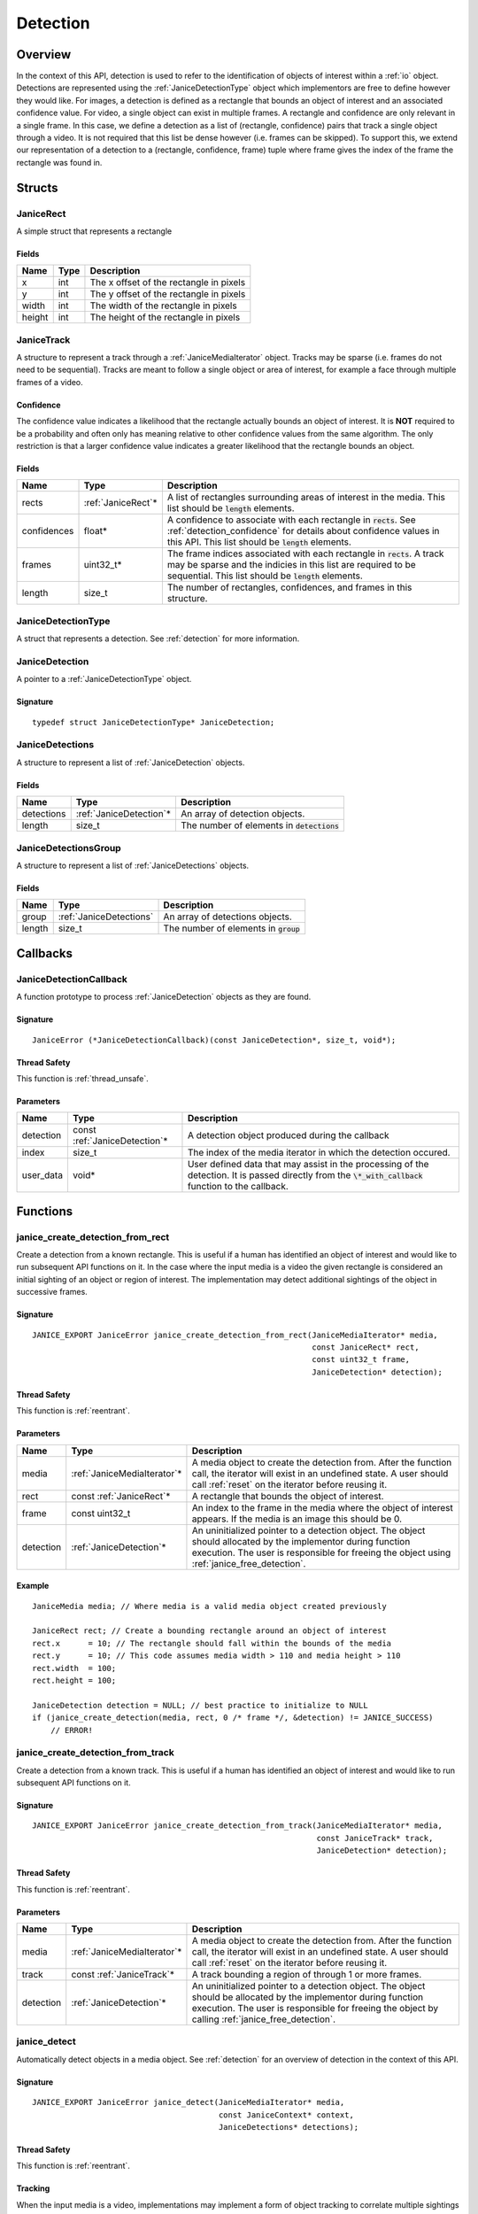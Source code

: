 .. _detection:

Detection
=========

Overview
--------

In the context of this API, detection is used to refer to the identification of
objects of interest within a :ref:`io` object. Detections are represented using
the :ref:`JaniceDetectionType` object which implementors are free to define
however they would like. For images, a detection is defined as a rectangle that
bounds an object of interest and an associated confidence value. For video, a
single object can exist in multiple frames. A rectangle and confidence are only
relevant in a single frame. In this case, we define a detection as a list of
(rectangle, confidence) pairs that track a single object through a video. It is
not required that this list be dense however (i.e. frames can be skipped). To
support this, we extend our representation of a detection to a (rectangle,
confidence, frame) tuple where frame gives the index of the frame the rectangle
was found in.

Structs
-------

.. _JaniceRect:

JaniceRect
~~~~~~~~~~

A simple struct that represents a rectangle

Fields
^^^^^^

+--------+------+-----------------------------------------+
|  Name  | Type |               Description               |
+========+======+=========================================+
| x      | int  | The x offset of the rectangle in pixels |
+--------+------+-----------------------------------------+
| y      | int  | The y offset of the rectangle in pixels |
+--------+------+-----------------------------------------+
| width  | int  | The width of the rectangle in pixels    |
+--------+------+-----------------------------------------+
| height | int  | The height of the rectangle in pixels   |
+--------+------+-----------------------------------------+

.. _JaniceTrack:

JaniceTrack
~~~~~~~~~~~

A structure to represent a track through a :ref:`JaniceMediaIterator` object.
Tracks may be sparse (i.e. frames do not need to be sequential). Tracks are
meant to follow a single object or area of interest, for example a face through
multiple frames of a video.

.. _detection_confidence:

Confidence
^^^^^^^^^^

The confidence value indicates a likelihood that the rectangle actually
bounds an object of interest. It is **NOT** required to be a probability
and often only has meaning relative to other confidence values from the
same algorithm. The only restriction is that a larger confidence value
indicates a greater likelihood that the rectangle bounds an object.


Fields
^^^^^^

+-------------+---------------------+----------------------------------------------------------------------------------------------------------------------------------------------------------------------------------------------------+
|    Name     |        Type         |                                                                                            Description                                                                                             |
+=============+=====================+====================================================================================================================================================================================================+
| rects       | :ref:`JaniceRect`\* | A list of rectangles surrounding areas of interest in the media. This list should be :code:`length` elements.                                                                                      |
+-------------+---------------------+----------------------------------------------------------------------------------------------------------------------------------------------------------------------------------------------------+
| confidences | float*              | A confidence to associate with each rectangle in :code:`rects`. See :ref:`detection_confidence` for details about confidence values in this API. This list should be :code:`length` elements.      |
+-------------+---------------------+----------------------------------------------------------------------------------------------------------------------------------------------------------------------------------------------------+
| frames      | uint32\_t\*         | The frame indices associated with each rectangle in :code:`rects`. A track may be sparse and the indicies in this list are required to be sequential. This list should be :code:`length` elements. |
+-------------+---------------------+----------------------------------------------------------------------------------------------------------------------------------------------------------------------------------------------------+
| length      | size\_t             | The number of rectangles, confidences, and frames in this structure.                                                                                                                               |
+-------------+---------------------+----------------------------------------------------------------------------------------------------------------------------------------------------------------------------------------------------+

.. _JaniceDetectionType:

JaniceDetectionType
~~~~~~~~~~~~~~~~~~~

A struct that represents a detection. See :ref:`detection`
for more information.

.. _JaniceDetection:

JaniceDetection
~~~~~~~~~~~~~~~

A pointer to a :ref:`JaniceDetectionType` object.

Signature
^^^^^^^^^

::

    typedef struct JaniceDetectionType* JaniceDetection;

.. _JaniceDetections:

JaniceDetections
~~~~~~~~~~~~~~~~

A structure to represent a list of :ref:`JaniceDetection` objects.

Fields
^^^^^^

+------------+--------------------------+----------------------------------------------+
|    Name    |           Type           |                 Description                  |
+============+==========================+==============================================+
| detections | :ref:`JaniceDetection`\* | An array of detection objects.               |
+------------+--------------------------+----------------------------------------------+
| length     | size\_t                  | The number of elements in :code:`detections` |
+------------+--------------------------+----------------------------------------------+

.. _JaniceDetectionsGroup:

JaniceDetectionsGroup
~~~~~~~~~~~~~~~~~~~~~

A structure to represent a list of :ref:`JaniceDetections` objects.

Fields
^^^^^^

+--------+-------------------------+-----------------------------------------+
|  Name  |          Type           |               Description               |
+========+=========================+=========================================+
| group  | :ref:`JaniceDetections` | An array of detections objects.         |
+--------+-------------------------+-----------------------------------------+
| length | size\_t                 | The number of elements in :code:`group` |
+--------+-------------------------+-----------------------------------------+

Callbacks
---------

.. _JaniceDetectionCallback:

JaniceDetectionCallback
~~~~~~~~~~~~~~~~~~~~~~~

A function prototype to process :ref:`JaniceDetection` objects as they are
found.

Signature
^^^^^^^^^

::

    JaniceError (*JaniceDetectionCallback)(const JaniceDetection*, size_t, void*);

Thread Safety
^^^^^^^^^^^^^

This function is :ref:`thread_unsafe`.

Parameters
^^^^^^^^^^

+-----------+--------------------------------+---------------------------------------------------------------------------------------------------------------------------------------------------------+
|   Name    |              Type              |                                                                       Description                                                                       |
+===========+================================+=========================================================================================================================================================+
| detection | const :ref:`JaniceDetection`\* | A detection object produced during the callback                                                                                                         |
+-----------+--------------------------------+---------------------------------------------------------------------------------------------------------------------------------------------------------+
| index     | size_t                         | The index of the media iterator in which the detection occured.                                                                                         |
+-----------+--------------------------------+---------------------------------------------------------------------------------------------------------------------------------------------------------+
| user_data | void\*                         | User defined data that may assist in the processing of the detection. It is passed directly from the :code:`\*_with_callback` function to the callback. |
+-----------+--------------------------------+---------------------------------------------------------------------------------------------------------------------------------------------------------+

Functions
---------

.. _janice_create_detection_from_rect:

janice\_create\_detection\_from\_rect
~~~~~~~~~~~~~~~~~~~~~~~~~~~~~~~~~~~~~

Create a detection from a known rectangle. This is useful if a human has
identified an object of interest and would like to run subsequent API
functions on it. In the case where the input media is a video the given
rectangle is considered an initial sighting of an object or region of interest.
The implementation may detect additional sightings of the object in successive
frames.

Signature
^^^^^^^^^

::

    JANICE_EXPORT JaniceError janice_create_detection_from_rect(JaniceMediaIterator* media,
                                                                const JaniceRect* rect,
                                                                const uint32_t frame,
                                                                JaniceDetection* detection);

Thread Safety
^^^^^^^^^^^^^

This function is :ref:`reentrant`.

Parameters
^^^^^^^^^^

+-----------+------------------------------+--------------------------------------------------------------------------------------------------------------------------------------------------------------------------------------------------------------+
|   Name    |             Type             |                                                                                                 Description                                                                                                  |
+===========+==============================+==============================================================================================================================================================================================================+
| media     | :ref:`JaniceMediaIterator`\* | A media object to create the detection from. After the function call, the iterator will exist in an undefined state. A user should call :ref:`reset` on the iterator before reusing it.                      |
+-----------+------------------------------+--------------------------------------------------------------------------------------------------------------------------------------------------------------------------------------------------------------+
| rect      | const :ref:`JaniceRect`\*    | A rectangle that bounds the object of interest.                                                                                                                                                              |
+-----------+------------------------------+--------------------------------------------------------------------------------------------------------------------------------------------------------------------------------------------------------------+
| frame     | const uint32\_t              | An index to the frame in the media where the object of interest appears. If the media is an image this should be 0.                                                                                          |
+-----------+------------------------------+--------------------------------------------------------------------------------------------------------------------------------------------------------------------------------------------------------------+
| detection | :ref:`JaniceDetection`\*     | An uninitialized pointer to a detection object. The object should allocated by the implementor during function execution. The user is responsible for freeing the object using :ref:`janice_free_detection`. |
+-----------+------------------------------+--------------------------------------------------------------------------------------------------------------------------------------------------------------------------------------------------------------+

Example
^^^^^^^

::

    JaniceMedia media; // Where media is a valid media object created previously

    JaniceRect rect; // Create a bounding rectangle around an object of interest
    rect.x      = 10; // The rectangle should fall within the bounds of the media
    rect.y      = 10; // This code assumes media width > 110 and media height > 110
    rect.width  = 100;
    rect.height = 100;

    JaniceDetection detection = NULL; // best practice to initialize to NULL
    if (janice_create_detection(media, rect, 0 /* frame */, &detection) != JANICE_SUCCESS)
        // ERROR!

.. _janice_create_detection_from_track:

janice\_create\_detection\_from\_track
~~~~~~~~~~~~~~~~~~~~~~~~~~~~~~~~~~~~~~

Create a detection from a known track. This is useful if a human has
identified an object of interest and would like to run subsequent API
functions on it.

Signature
^^^^^^^^^

::

    JANICE_EXPORT JaniceError janice_create_detection_from_track(JaniceMediaIterator* media,
                                                                 const JaniceTrack* track,
                                                                 JaniceDetection* detection);

Thread Safety
^^^^^^^^^^^^^

This function is :ref:`reentrant`.

Parameters
^^^^^^^^^^

+-----------+------------------------------+----------------------------------------------------------------------------------------------------------------------------------------------------------------------------------------------------------------------+
|   Name    |             Type             |                                                                                                     Description                                                                                                      |
+===========+==============================+======================================================================================================================================================================================================================+
| media     | :ref:`JaniceMediaIterator`\* | A media object to create the detection from. After the function call, the iterator will exist in an undefined state. A user should call :ref:`reset` on the iterator before reusing it.                              |
+-----------+------------------------------+----------------------------------------------------------------------------------------------------------------------------------------------------------------------------------------------------------------------+
| track     | const :ref:`JaniceTrack`\*   | A track bounding a region of through 1 or more frames.                                                                                                                                                               |
+-----------+------------------------------+----------------------------------------------------------------------------------------------------------------------------------------------------------------------------------------------------------------------+
| detection | :ref:`JaniceDetection`\*     | An uninitialized pointer to a detection object. The object should be allocated by the implementor during function execution. The user is responsible for freeing the object by calling :ref:`janice_free_detection`. |
+-----------+------------------------------+----------------------------------------------------------------------------------------------------------------------------------------------------------------------------------------------------------------------+

.. _janice_detect:

janice\_detect
~~~~~~~~~~~~~~

Automatically detect objects in a media object. See :ref:`detection` for an
overview of detection in the context of this API.

Signature
^^^^^^^^^

::

    JANICE_EXPORT JaniceError janice_detect(JaniceMediaIterator* media,
                                            const JaniceContext* context,
                                            JaniceDetections* detections);

Thread Safety
^^^^^^^^^^^^^

This function is :ref:`reentrant`.

.. _detection_tracking:

Tracking
^^^^^^^^

When the input media is a video, implementations may implement a
form of object tracking to correlate multiple sightings of the same
object into a single structure. There are a number of approaches and
algorithms to implement object tracking. This API makes NO attempt to
define or otherwise constrain how implementations handle tracking. Users
should be warned that an implementation might output multiple tracks for
a single object and that a single track might contain multiple objects
in it by mistake. In some cases, which should be clearly documented in
implementation documentation, it might be beneficial to perform a
post-processing clustering step on the results tracks, which could help
correlate multiple tracks of the same object.

Parameters
^^^^^^^^^^

+------------+------------------------------+--------------------------------------------------------------------------------------------------------------------------------------------------------------------------------------------------------------------------------------------------------------------------------------------------+
|    Name    |             Type             |                                                                                                                                           Description                                                                                                                                            |
+============+==============================+==================================================================================================================================================================================================================================================================================================+
| media      | :ref:`JaniceMediaIterator`\* | A media object to run detection on. After the function call, the iterator will exist in an undefined state. A user should call :ref:`reset` on the iterator before reusing it.                                                                                                                   |
+------------+------------------------------+--------------------------------------------------------------------------------------------------------------------------------------------------------------------------------------------------------------------------------------------------------------------------------------------------+
| context    | const :ref:`JaniceContext`\* | A context object with relevant hyperparameters set. Memory for the object should be managed by the user. The implementation should assume this points to a valid object.                                                                                                                         |
+------------+------------------------------+--------------------------------------------------------------------------------------------------------------------------------------------------------------------------------------------------------------------------------------------------------------------------------------------------+
| detections | :ref:`JaniceDetections`\*    | A struct to hold the resulting detections. The user is responsible for allocating memory for the struct before the function call. The implementor is responsbile for allocating and filling internal members. The user is required to clear the struct by calling :ref:`janice_clear_detections` |
+------------+------------------------------+--------------------------------------------------------------------------------------------------------------------------------------------------------------------------------------------------------------------------------------------------------------------------------------------------+

Example
^^^^^^^

::

    JaniceContext context = nullptr;
    if (janice_create_context(JaniceDetectAll, // detection policy
                              24, // min_object_size, only find objects where the smaller side > 24 pixels
                              Janice1NProbe, // enrollment type, this shouldn't impact detection
                              0, // threshold, this shouldn't impact detection
                              0, // max_returns, this shouldn't impact detection
                              0, // hint, this shouldn't impact detection
                              &context) != JANICE_SUCCESS)
        // ERROR!

    JaniceMedia media; // Where media is a valid media object created previously
    JaniceDetections detections;
    if (janice_detect(media, context, &detections) != JANICE_SUCCESS)
        // ERROR!

.. _janice_detect_with_callback:

janice\_detect\_with\_callback
~~~~~~~~~~~~~~~~~~~~~~~~~~~~~~

Run detection with a callback, which surfaces detections as they are made for
processing. The callback accepts user data as input. It is important to remember
that :code:`JaniceMediaIterator` may be stateful and should not be part of the
callback. The implementor is not responsible for ensuring that the state of
:code:`media` is not changed by the user during this call. The provided callback
may return an error. If an error is returned by the callback, the implementation
should abort and return that error as well. This function will always pass
:code:`0` to the index parameter of the callback.

Signature
^^^^^^^^^

::

    JANICE_EXPORT JaniceError janice_detect_with_callback(JaniceMediaIterator* media,
                                                          const JaniceContext* context,
                                                          JaniceDetectionCallback callback,
                                                          void* user_data);

Thread Safety
^^^^^^^^^^^^^

This function is :ref:`reentrant`.

Parameters
^^^^^^^^^^

+-----------+--------------------------------+--------------------------------------------------------------------------------------------------------------------------------------------------------------------------------+
|   Name    |              Type              |                                                                                  Description                                                                                   |
+===========+================================+================================================================================================================================================================================+
| media     | :ref:`JaniceMediaIterator`\*   | A media object to run detection on. After the function call, the iterator will exist in an undefined state. A user should call :ref:`reset` on the iterator before reusing it. |
+-----------+--------------------------------+--------------------------------------------------------------------------------------------------------------------------------------------------------------------------------+
| context   | const :ref:`JaniceContext`\*   | A context object with relevant hyperparameters set. Memory for the object should be managed by the user. The implementation should assume this points to a valid object.       |
+-----------+--------------------------------+--------------------------------------------------------------------------------------------------------------------------------------------------------------------------------+
| callback  | :ref:`JaniceDetectionCallback` | A pointer to a user defined callback function.                                                                                                                                 |
+-----------+--------------------------------+--------------------------------------------------------------------------------------------------------------------------------------------------------------------------------+
| user_data | void\*                         | A pointer to user defined data. This is passed to the callback function on each invocation.                                                                                    |
+-----------+--------------------------------+--------------------------------------------------------------------------------------------------------------------------------------------------------------------------------+

.. _janice_detect_batch:

janice\_detect\_batch
~~~~~~~~~~~~~~~~~~~~~

Detect faces in a batch of media objects. Batch processing can often be more
efficient than serial processing, particularly if a GPU or co-processor is being
utilized. This function reports per-image error codes. Depending on the batch
policy given, it will return one of :code:`JANICE_SUCCESS` if no errors occured,
or :code:`JANICE_BATCH_ABORTED_EARLY` or
:code:`JANICE_BATCH_FINISHED_WITH_ERRORS` if errors occured within the batch. In
either case, any computation marked :code:`JANICE_SUCCESS` in the output should
be considered valid output.

Signature
^^^^^^^^^

::

    JANICE_EXPORT JaniceError janice_detect_batch(const JaniceMediaIterators* media, 
                                                  const JaniceContext* context,
                                                  JaniceDetectionsGroup* detections,
                                                  JaniceErrors* errors);

Thread Safety
^^^^^^^^^^^^^

This function is :ref:`reentrant`.

Parameters
^^^^^^^^^^

+------------+-------------------------------------+-------------------------------------------------------------------------------------------------------------------------------------------------------------------------------------------------------------------------------------------------------------------------------------------------------------------------------------------------------------------------------------------------------------------------------------------------------------------------------------------------------------------------------------------------------------------------------------------------------------------------------------------------------------------------------------------------------------+
|    Name    |                Type                 |                                                                                                                                                                                                                                                                                                                                                 Description                                                                                                                                                                                                                                                                                                                                                 |
+============+=====================================+=============================================================================================================================================================================================================================================================================================================================================================================================================================================================================================================================================================================================================================================================================================================+
| media      | const :ref:`JaniceMediaIterators`\* | An array of media iterators to run detection on. After the function call, each iterator in the array will exist in an undefined state. A user should call :ref:`reset` on each iterator before reusing them.                                                                                                                                                                                                                                                                                                                                                                                                                                                                                                |
+------------+-------------------------------------+-------------------------------------------------------------------------------------------------------------------------------------------------------------------------------------------------------------------------------------------------------------------------------------------------------------------------------------------------------------------------------------------------------------------------------------------------------------------------------------------------------------------------------------------------------------------------------------------------------------------------------------------------------------------------------------------------------------+
| context    | const :ref:`JaniceContext`\*        | A context object with relevant hyperparameters set. Memory for the object should be managed by the user. The implementation should assume this points to a valid object.                                                                                                                                                                                                                                                                                                                                                                                                                                                                                                                                    |
+------------+-------------------------------------+-------------------------------------------------------------------------------------------------------------------------------------------------------------------------------------------------------------------------------------------------------------------------------------------------------------------------------------------------------------------------------------------------------------------------------------------------------------------------------------------------------------------------------------------------------------------------------------------------------------------------------------------------------------------------------------------------------------+
| detections | :ref:`JaniceDetectionsGroup`\*      | A list of lists of detection objects. Each input media iterator can contain 0 or more possible detections. This output structure should mirror the input such that the sublist at index :code:`i` should contain all of the detections found in media iterator :code:`i`. If no detections are found in a particular media object an entry must still be present in the top-level output list and the sublist should have a length of 0. The user is responsible for allocating memory for the struct before the function call. The implementor is responsbile for allocating and filling internal members. The user is responsible for clearing the object by calling :ref:`janice_clear_detections_group` |
+------------+-------------------------------------+-------------------------------------------------------------------------------------------------------------------------------------------------------------------------------------------------------------------------------------------------------------------------------------------------------------------------------------------------------------------------------------------------------------------------------------------------------------------------------------------------------------------------------------------------------------------------------------------------------------------------------------------------------------------------------------------------------------+
| errors     | :ref:`JaniceErrors`\*               | A struct to hold per-image error codes. There must be the same number of errors as there are :code:`media` unless the call aborted early, in which case there can be less. The :code:`ith` error code should give the status of detection on the :code:`ith` piece of media. The user is responsible for allocating memory for the struct before the function call. The implementor is responsbile for allocating and filling internal members. The user is responsible for clearing the object by calling :ref:`janice_clear_errors`.                                                                                                                                                                      |
+------------+-------------------------------------+-------------------------------------------------------------------------------------------------------------------------------------------------------------------------------------------------------------------------------------------------------------------------------------------------------------------------------------------------------------------------------------------------------------------------------------------------------------------------------------------------------------------------------------------------------------------------------------------------------------------------------------------------------------------------------------------------------------+

.. _janice_detect_batch_with_callback:

janice\_detect\_batch\_with\_callback
~~~~~~~~~~~~~~~~~~~~~~~~~~~~~~~~~~~~~

Detect faces in a batch of media objects and surface detections as they are made
for processing. Batch processing can often be more efficient than serial
processing, particularly if a GPU or co-processor is being utilized. The
callback accepts user data as input. It is important to remember that
:code:`JaniceMediaIterator` may be stateful and should not be part of the
callback. The implementor is not responsible for ensuring that the state of
:code:`media` is not changed by the user during this call. The provided callback
may return an error. If an error is returned by the callback, it should be
stored at the corresponding offset in :code:`errors` and the implementation
should stop processing that media. As a special case, the callback may return
:code:`JANICE_CALLBACK_EXIT_IMMEDIATELY`. In this case, the parent function
should set the corresponding error appropriately and then return without
finishing.

Signature
^^^^^^^^^

::

    JANICE_EXPORT JaniceError janice_detect_batch_with_callback(const JaniceMediaIterators* media, 
                                                                const JaniceContext* context,
                                                                JaniceDetectionCallback callback,
                                                                void* user_data,
                                                                JaniceErrors* errors);

Thread Safety
^^^^^^^^^^^^^

This function is :ref:`reentrant`.

Parameters
^^^^^^^^^^

+-----------+-------------------------------------+----------------------------------------------------------------------------------------------------------------------------------------------------------------------------------------------------------------------------------------------------------------------------------------------------------------------------------------------------------------------------------------------------------------------------------------------------------------------------------------------------------------------------------------+
|   Name    |                Type                 |                                                                                                                                                                                                                                                              Description                                                                                                                                                                                                                                                               |
+===========+=====================================+========================================================================================================================================================================================================================================================================================================================================================================================================================================================================================================================================+
| media     | const :ref:`JaniceMediaIterators`\* | An array of media iterators to run detection on. After the function call, each iterator in the array will exist in an undefined state. A user should call :ref:`reset` on each iterator before reusing them.                                                                                                                                                                                                                                                                                                                           |
+-----------+-------------------------------------+----------------------------------------------------------------------------------------------------------------------------------------------------------------------------------------------------------------------------------------------------------------------------------------------------------------------------------------------------------------------------------------------------------------------------------------------------------------------------------------------------------------------------------------+
| context   | const :ref:`JaniceContext`\*        | A context object with relevant hyperparameters set. Memory for the object should be managed by the user. The implementation should assume this points to a valid object.                                                                                                                                                                                                                                                                                                                                                               |
+-----------+-------------------------------------+----------------------------------------------------------------------------------------------------------------------------------------------------------------------------------------------------------------------------------------------------------------------------------------------------------------------------------------------------------------------------------------------------------------------------------------------------------------------------------------------------------------------------------------+
| callback  | :ref:`JaniceDetectionCallback`      | A pointer to a user defined callback function.                                                                                                                                                                                                                                                                                                                                                                                                                                                                                         |
+-----------+-------------------------------------+----------------------------------------------------------------------------------------------------------------------------------------------------------------------------------------------------------------------------------------------------------------------------------------------------------------------------------------------------------------------------------------------------------------------------------------------------------------------------------------------------------------------------------------+
| user_data | void\*                              | A pointer to user defined data. This is passed to the callback function on each invocation.                                                                                                                                                                                                                                                                                                                                                                                                                                            |
+-----------+-------------------------------------+----------------------------------------------------------------------------------------------------------------------------------------------------------------------------------------------------------------------------------------------------------------------------------------------------------------------------------------------------------------------------------------------------------------------------------------------------------------------------------------------------------------------------------------+
| errors    | :ref:`JaniceErrors`\*               | A struct to hold per-image error codes. There must be the same number of errors as there are :code:`media` unless the call aborted early, in which case there can be less. The :code:`ith` error code should give the status of detection on the :code:`ith` piece of media. The user is responsible for allocating memory for the struct before the function call. The implementor is responsbile for allocating and filling internal members. The user is responsible for clearing the object by calling :ref:`janice_clear_errors`. |
+-----------+-------------------------------------+----------------------------------------------------------------------------------------------------------------------------------------------------------------------------------------------------------------------------------------------------------------------------------------------------------------------------------------------------------------------------------------------------------------------------------------------------------------------------------------------------------------------------------------+

.. _janice_detection_get_track:

janice\_detection\_get\_track
~~~~~~~~~~~~~~~~~~~~~~~~~~~~~

Get a track object from a detection. The returned track should contain all
rectangles, confidences, and frame indicies stored in the detection.

Signature
^^^^^^^^^

::

    JANICE_EXPORT JaniceError janice_detection_get_track(const JaniceDetection detection,
                                                         JaniceTrack* track);

Thread Safety
^^^^^^^^^^^^^

This function is :ref:`reentrant`.

Parameters
^^^^^^^^^^

+-----------+------------------------------+-------------------------------------------------------------------------------------------------------------------------------------------------------------------------------------------------------------------------------------------------------+
|   Name    |             Type             |                                                                                                                      Description                                                                                                                      |
+===========+==============================+=======================================================================================================================================================================================================================================================+
| detection | const :ref:`JaniceDetection` | The detection to get the track from.                                                                                                                                                                                                                  |
+-----------+------------------------------+-------------------------------------------------------------------------------------------------------------------------------------------------------------------------------------------------------------------------------------------------------+
| track     | :ref:`JaniceTrack`\*         | The user is responsible for allocating memory for the struct before the function call. The implementor is responsbile for allocating and filling internal members. The user is responsible for free this object by calling :ref:`janice_clear_track`. |
+-----------+------------------------------+-------------------------------------------------------------------------------------------------------------------------------------------------------------------------------------------------------------------------------------------------------+

.. _janice_detection_get_attribute:

janice\_detection\_get\_attribute
~~~~~~~~~~~~~~~~~~~~~~~~~~~~~~~~~

Get an attribute from a detection. Attributes are additional metadata that an
implementation might have when creating a detection. Examples from face 
detection include gender, ethnicity, and / or landmark locations. Implementors
are responsible for providing documentation on any attributes they support,
valid key values and possible return values.

Signature
^^^^^^^^^

::

    JANICE_EXPORT JaniceError janice_detection_get_attribute(const JaniceDetection detection,
                                                             const char* key,
                                                             char** value);

Thread Safety
^^^^^^^^^^^^^

This function is :ref:`reentrant`.

Parameters
^^^^^^^^^^

+-----------+------------------------------+---------------------------------------------------------------------------------------------------------------------------------------------------------------------------------------------------------------------------------------------------------------+
|   Name    |             Type             |                                                                                                                          Description                                                                                                                          |
+===========+==============================+===============================================================================================================================================================================================================================================================+
| detection | const :ref:`JaniceDetection` | The detection object to extract the attribute from.                                                                                                                                                                                                           |
+-----------+------------------------------+---------------------------------------------------------------------------------------------------------------------------------------------------------------------------------------------------------------------------------------------------------------+
| key       | const char\*                 | A null-terminated key to look up a specific attribute. Valid keys must be defined and documented by the implementor.                                                                                                                                          |
+-----------+------------------------------+---------------------------------------------------------------------------------------------------------------------------------------------------------------------------------------------------------------------------------------------------------------+
| value     | char\*\*                     | An uninitialized char\* to hold the value of the attribute. This object should be allocated by the implementor during the function call. This object must be null-terminated. The user is responsible for the object by calling :ref:`janice_free_attribute`. |
+-----------+------------------------------+---------------------------------------------------------------------------------------------------------------------------------------------------------------------------------------------------------------------------------------------------------------+

.. _janice\_serialize\_detection:

janice\_serialize\_detection
~~~~~~~~~~~~~~~~~~~~~~~~~~~~

Serialize a :ref:`JaniceDetection` object to a flat buffer.

Signature
^^^^^^^^^

::

    JANICE_EXPORT JaniceError janice_serialize_detection(const JaniceDetection detection,
                                                         uint8_t** data,
                                                         size_t* len);

Thread Safety
^^^^^^^^^^^^^

This function is :ref:`reentrant`.

Parameters
^^^^^^^^^^

+-----------+------------------------------+---------------------------------------------------------------------------------------------------------------------------------------------------------------------------------------------------+
|   Name    |             Type             |                                                                                            Description                                                                                            |
+===========+==============================+===================================================================================================================================================================================================+
| detection | const :ref:`JaniceDetection` | A detection object to serialize                                                                                                                                                                   |
+-----------+------------------------------+---------------------------------------------------------------------------------------------------------------------------------------------------------------------------------------------------+
| data      | uint8_t\*\*                  | An uninitialized buffer to hold the flattened data. The implementor should allocate this object during the function call. The user is required to free the object with :ref:`janice_free_buffer`. |
+-----------+------------------------------+---------------------------------------------------------------------------------------------------------------------------------------------------------------------------------------------------+
| len       | size\_t\*                    | The length of the flat buffer after it is filled. Memory for the object should be managed by the user. The implementation should assume this points to a valid object.                            |
+-----------+------------------------------+---------------------------------------------------------------------------------------------------------------------------------------------------------------------------------------------------+

Example
^^^^^^^

::


    JaniceDetection detection; // Where detection is a valid detection created
                               // previously.

    uint8_t* buffer = NULL;
    size_t buffer_len;
    janice_serialize_detection(detection, &buffer, &buffer_len);

.. _janice_deserialize_detection:

janice\_deserialize\_detection
~~~~~~~~~~~~~~~~~~~~~~~~~~~~~~

Deserialize a :ref:`JaniceDetection` object from a flat buffer.

Signature
^^^^^^^^^

::

    JANICE_EXPORT JaniceError janice_deserialize_detection(const uint8_t* data,
                                                           size_t len,
                                                           JaniceDetection* detection);

Thread Safety
^^^^^^^^^^^^^

This function is :ref:`reentrant`.

Parameters
^^^^^^^^^^

+-----------+--------------------------+------------------------------------------------------------------------------------------------------------------------------------------------------------------------------------------+
|   Name    |           Type           |                                                                                       Description                                                                                        |
+===========+==========================+==========================================================================================================================================================================================+
| data      | const uint8_t\*          | A buffer containing data from a flattened detection object.                                                                                                                              |
+-----------+--------------------------+------------------------------------------------------------------------------------------------------------------------------------------------------------------------------------------+
| len       | size\_t                  | The length of the flat buffer.                                                                                                                                                           |
+-----------+--------------------------+------------------------------------------------------------------------------------------------------------------------------------------------------------------------------------------+
| detection | :ref:`JaniceDetection`\* | An uninitialized detection object. This object should be allocated by the implementor during the function call. Users are required to free the object with :ref:`janice_free_detection`. |
+-----------+--------------------------+------------------------------------------------------------------------------------------------------------------------------------------------------------------------------------------+

Example
^^^^^^^

::

    const size_t buffer_len = K; // Where K is the known length of the buffer
    uint8_t buffer[buffer_len];

    FILE* file = fopen("serialized.detection", "r");
    fread(buffer, 1, buffer_len, file);

    JaniceDetection detection = nullptr;
    janice_deserialize_detection(buffer, buffer_len, detection);

    fclose(file);

.. _janice_read_detection:

janice\_read\_detection
~~~~~~~~~~~~~~~~~~~~~~~

Read a detection from a file on disk. This method is functionally
equivalent to the following-

::

    const size_t buffer_len = K; // Where K is the known length of the buffer
    uint8_t buffer[buffer_len];

    FILE* file = fopen("serialized.detection", "r");
    fread(buffer, 1, buffer_len, file);

    JaniceDetection detection = nullptr;
    janice_deserialize_detection(buffer, buffer_len, detection);

    fclose(file);

It is provided for memory efficiency and ease of use when reading from
disk.

Signature
^^^^^^^^^

::

    JANICE_EXPORT JaniceError janice_read_detection(const char* filename,
                                                    JaniceDetection* detection);

Thread Safety
^^^^^^^^^^^^^

This function is :ref:`reentrant`.

Parameters
^^^^^^^^^^

+-----------+--------------------------+------------------------------------+
|   Name    |           Type           |            Description             |
+===========+==========================+====================================+
| filename  | const char\*             | The path to a file on disk         |
+-----------+--------------------------+------------------------------------+
| detection | :ref:`JaniceDetection`\* | An uninitialized detection object. |
+-----------+--------------------------+------------------------------------+

Example
^^^^^^^

::

    JaniceDetection detection = NULL;
    if (janice_read_detection("example.detection", &detection) != JANICE_SUCCESS)
        // ERROR!

.. _janice_write_detection:

janice\_write\_detection
~~~~~~~~~~~~~~~~~~~~~~~~

Write a detection to a file on disk. This method is functionally
equivalent to the following-

::

    JaniceDetection detection; // Where detection is a valid detection created
                               // previously.

    uint8_t* buffer = NULL;
    size_t buffer_len;
    janice_serialize_detection(detection, &buffer, &buffer_len);

    FILE* file = fopen("serialized.detection", "w+");
    fwrite(buffer, 1, buffer_len, file);

    fclose(file);

It is provided for memory efficiency and ease of use when writing to
disk.

Signature
^^^^^^^^^

::

    JANICE_EXPORT JaniceError janice_write_detection(const JaniceDetection detection,
                                                     const char* filename);

ThreadSafety
^^^^^^^^^^^^

This function is :ref:`reentrant`.

Parameters
^^^^^^^^^^

+-----------+------------------------------+----------------------------------------+
|   Name    |             Type             |              Description               |
+===========+==============================+========================================+
| detection | const :ref:`JaniceDetection` | The detection object to write to disk. |
+-----------+------------------------------+----------------------------------------+
| filename  | const char\*                 | The path to a file on disk             |
+-----------+------------------------------+----------------------------------------+

Example
^^^^^^^

::

    JaniceDetection detection; // Where detection is a valid detection created
                               // previously
    if (janice_write_detection(detection, "example.detection") != JANICE_SUCCESS)
        // ERROR!

.. _janice_free_buffer:

janice\_free\_buffer
~~~~~~~~~~~~~~~~~~~~

Release the memory for an allocated buffer.

Signature
^^^^^^^^^

::

    JANICE_EXPORT JaniceError janice_free_bufferuint8_t** buffer);

Thread Safety
^^^^^^^^^^^^^

This function is :ref:`reentrant`

Parameters
^^^^^^^^^^

+--------+-------------+--------------------+
|  Name  |    Type     |    Description     |
+========+=============+====================+
| buffer | uint8_t\*\* | The buffer to free |
+--------+-------------+--------------------+

.. _janice_free_detection:

janice\_free\_detection
~~~~~~~~~~~~~~~~~~~~~~~

Free any memory associated with a :ref:`JaniceDetection` object.

Signature
^^^^^^^^^

::

    JANICE_EXPORT JaniceError janice_free_detection(JaniceDetection* detection);

Thread Safety
^^^^^^^^^^^^^

This function is :ref:`reentrant`.

Parameters
^^^^^^^^^^

+-----------+--------------------------+-----------------------------+
|   Name    |           Type           |         Description         |
+===========+==========================+=============================+
| detection | :ref:`JaniceDetection`\* | A detection object to free. |
+-----------+--------------------------+-----------------------------+

Example
^^^^^^^

::

    JaniceDetection detection; // Where detection is a valid detection object
                               // created previously
    if (janice_free_detection(&detection) != JANICE_SUCCESS)
        // ERROR!

.. _janice_clear_detections:

janice\_clear\_detections
~~~~~~~~~~~~~~~~~~~~~~~~~

Free any memory associated with a :ref:`JaniceDetections` object.

Signature
^^^^^^^^^

::

    JANICE_EXPORT JaniceError janice_clear_detections(JaniceDetections* detections);

Thread Safety
^^^^^^^^^^^^^

This function is :ref:`reentrant`.

Parameters
^^^^^^^^^^

+------------+----------------------------+------------------------------+
|    Name    |            Type            |         Description          |
+============+============================+==============================+
| detections | :ref:`JaniceDetections` \* | A detection object to clear. |
+------------+----------------------------+------------------------------+

.. _janice_clear_detections_group:

janice\_clear\_detections\_group
~~~~~~~~~~~~~~~~~~~~~~~~~~~~~~~~

Free any memory associated with a :ref:`JaniceDetectionsGroup` object.

Signature
^^^^^^^^^

::
    
    JANICE_EXPORT JaniceError janice_clear_detections_group(JaniceDetectionsGroup\* group);

.. _janice_clear_track:

janice\_clear\_track
~~~~~~~~~~~~~~~~~~~~

Free any memory associated with a :ref:`JaniceTrack` object.

Signature
^^^^^^^^^

::

    JANICE_EXPORT JaniceError janice_clear_track(JaniceTrack* track);

Thread Safety
^^^^^^^^^^^^^

This function is :ref:`reentrant`.

Parameters
^^^^^^^^^^

+-------+----------------------+----------------------------+
| Name  |         Type         |        Description         |
+=======+======================+============================+
| track | :ref:`JaniceTrack`\* | The track object to clear. |
+-------+----------------------+----------------------------+

.. _janice_free_attribute:

janice\_free\_attribute
~~~~~~~~~~~~~~~~~~~~~~~

Free any memory associated with an attribute value.

Signature
^^^^^^^^^

::

    JANICE_EXPORT JaniceError janice_free_attribute(char** value);

Thread Safety
^^^^^^^^^^^^^

This function is :ref:`reentrant`.

Parameters
^^^^^^^^^^

+-----------+----------+------------------------+
|   Name    |   Type   |      Description       |
+===========+==========+========================+
| attribute | char\*\* | The attribute to free. |
+-----------+----------+------------------------+
